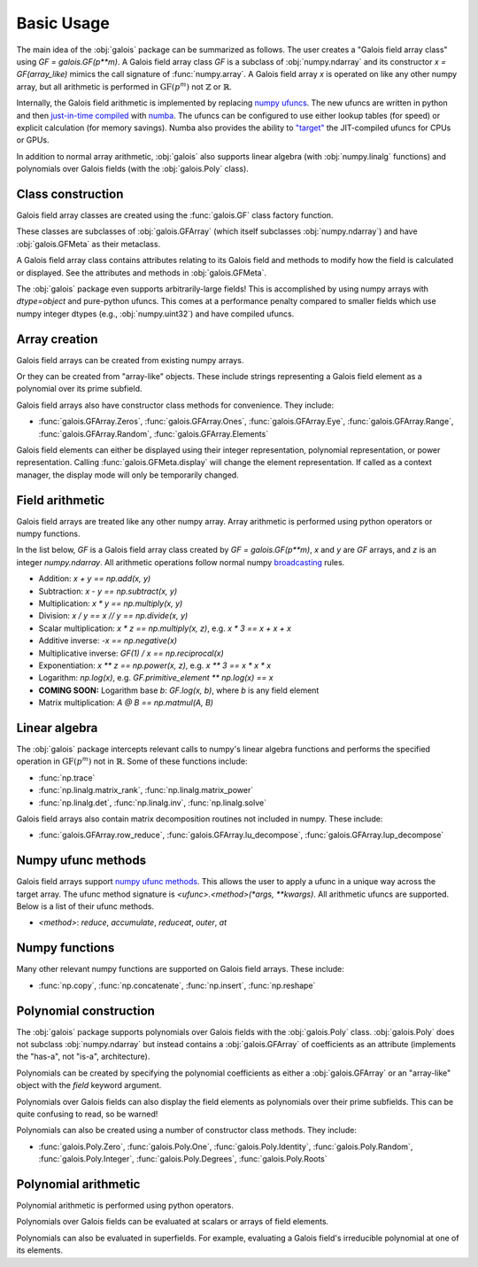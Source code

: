 Basic Usage
===========

The main idea of the :obj:`galois` package can be summarized as follows. The user creates a "Galois field array class" using `GF = galois.GF(p**m)`.
A Galois field array class `GF` is a subclass of :obj:`numpy.ndarray` and its constructor `x = GF(array_like)` mimics
the call signature of :func:`numpy.array`. A Galois field array `x` is operated on like any other numpy array, but all
arithmetic is performed in :math:`\mathrm{GF}(p^m)` not :math:`\mathbb{Z}` or :math:`\mathbb{R}`.

Internally, the Galois field arithmetic is implemented by replacing `numpy ufuncs <https://numpy.org/doc/stable/reference/ufuncs.html>`_.
The new ufuncs are written in python and then `just-in-time compiled <https://numba.pydata.org/numba-doc/dev/user/vectorize.html>`_ with
`numba <https://numba.pydata.org/>`_. The ufuncs can be configured to use either lookup tables (for speed) or explicit
calculation (for memory savings). Numba also provides the ability to `"target" <https://numba.readthedocs.io/en/stable/user/vectorize.html?highlight=target>`_
the JIT-compiled ufuncs for CPUs or GPUs.

In addition to normal array arithmetic, :obj:`galois` also supports linear algebra (with :obj:`numpy.linalg` functions) and polynomials over Galois fields
(with the :obj:`galois.Poly` class).

Class construction
------------------

Galois field array classes are created using the :func:`galois.GF` class factory function.

.. ipython:: python

   import numpy as np
   import galois

   GF256 = galois.GF(2**8)
   print(GF256)

These classes are subclasses of :obj:`galois.GFArray` (which itself subclasses :obj:`numpy.ndarray`) and have :obj:`galois.GFMeta` as their metaclass.

.. ipython:: python

   issubclass(GF256, np.ndarray)
   issubclass(GF256, galois.GFArray)
   issubclass(type(GF256), galois.GFMeta)

A Galois field array class contains attributes relating to its Galois field and methods to modify how the field
is calculated or displayed. See the attributes and methods in :obj:`galois.GFMeta`.

.. ipython:: python

   # Summarizes some properties of the Galois field
   print(GF256.properties)

   # Access each attribute individually
   GF256.irreducible_poly

The :obj:`galois` package even supports arbitrarily-large fields! This is accomplished by using numpy arrays
with `dtype=object` and pure-python ufuncs. This comes at a performance penalty compared to smaller fields
which use numpy integer dtypes (e.g., :obj:`numpy.uint32`) and have compiled ufuncs.

.. ipython:: python

   GF = galois.GF(36893488147419103183); print(GF.properties)
   GF = galois.GF(2**100); print(GF.properties)

Array creation
--------------

Galois field arrays can be created from existing numpy arrays.

.. ipython:: python

   # Represents an existing numpy array
   array = np.random.randint(0, GF256.order, 10, dtype=int); array

   # Explicit Galois field array creation (a copy is performed)
   GF256(array)

   # Or view an existing numpy array as a Galois field array (no copy is performed)
   array.view(GF256)

Or they can be created from "array-like" objects. These include strings representing a Galois field element
as a polynomial over its prime subfield.

.. ipython:: python

   # Arrays can be specified as iterables of iterables
   GF256([[217, 130, 42], [74, 208, 113]])

   # You can mix-and-match polynomial strings and integers
   GF256(["x^6 + 1", 2, "1", "x^5 + x^4 + x"])

   # Single field elements are 0-dimensional arrays
   GF256("x^6 + x^4 + 1")

Galois field arrays also have constructor class methods for convenience. They include:

- :func:`galois.GFArray.Zeros`, :func:`galois.GFArray.Ones`, :func:`galois.GFArray.Eye`, :func:`galois.GFArray.Range`, :func:`galois.GFArray.Random`, :func:`galois.GFArray.Elements`

Galois field elements can either be displayed using their integer representation, polynomial representation, or
power representation. Calling :func:`galois.GFMeta.display` will change the element representation. If called as a context
manager, the display mode will only be temporarily changed.

.. ipython:: python

   x = GF256(["y**6 + 1", 0, 2, "1", "y**5 + y**4 + y"]); x

   # Set the display mode to represent GF(2^8) field elements as polynomials over GF(2) with degree less than 8
   GF256.display("poly");
   x

   # Temporarily set the display mode to represent GF(2^8) field elements as powers of the primitive element
   with GF256.display("power"):
      print(x)

Field arithmetic
----------------

Galois field arrays are treated like any other numpy array. Array arithmetic is performed using python operators or numpy
functions.

In the list below, `GF` is a Galois field array class created by `GF = galois.GF(p**m)`, `x` and `y` are `GF` arrays, and `z` is an
integer `numpy.ndarray`. All arithmetic operations follow normal numpy `broadcasting <https://numpy.org/doc/stable/user/basics.broadcasting.html>`_ rules.

- Addition: `x + y == np.add(x, y)`
- Subtraction: `x - y == np.subtract(x, y)`
- Multiplication: `x * y == np.multiply(x, y)`
- Division: `x / y == x // y == np.divide(x, y)`
- Scalar multiplication: `x * z == np.multiply(x, z)`, e.g. `x * 3 == x + x + x`
- Additive inverse: `-x == np.negative(x)`
- Multiplicative inverse: `GF(1) / x == np.reciprocal(x)`
- Exponentiation: `x ** z == np.power(x, z)`, e.g. `x ** 3 == x * x * x`
- Logarithm: `np.log(x)`, e.g. `GF.primitive_element ** np.log(x) == x`
- **COMING SOON:** Logarithm base `b`: `GF.log(x, b)`, where `b` is any field element
- Matrix multiplication: `A @ B == np.matmul(A, B)`

.. ipython:: python

   x = GF256.Random((2,5)); x
   y = GF256.Random(5); y
   # y is broadcast over the last dimension of x
   x + y

Linear algebra
--------------

The :obj:`galois` package intercepts relevant calls to numpy's linear algebra functions and performs the specified
operation in :math:`\mathrm{GF}(p^m)` not in :math:`\mathbb{R}`. Some of these functions include:

- :func:`np.trace`
- :func:`np.linalg.matrix_rank`, :func:`np.linalg.matrix_power`
- :func:`np.linalg.det`, :func:`np.linalg.inv`, :func:`np.linalg.solve`

.. ipython:: python

   A = GF256.Random((3,3)); A
   b = GF256.Random(3); b
   x = np.linalg.solve(A, b); x
   np.array_equal(A @ x, b)

Galois field arrays also contain matrix decomposition routines not included in numpy. These include:

- :func:`galois.GFArray.row_reduce`, :func:`galois.GFArray.lu_decompose`, :func:`galois.GFArray.lup_decompose`

Numpy ufunc methods
-------------------

Galois field arrays support `numpy ufunc methods <https://numpy.org/devdocs/reference/ufuncs.html#methods>`_. This allows the user to apply a ufunc in a unique way across the target
array. The ufunc method signature is `<ufunc>.<method>(*args, **kwargs)`. All arithmetic ufuncs are supported. Below
is a list of their ufunc methods.

- `<method>`: `reduce`, `accumulate`, `reduceat`, `outer`, `at`

.. ipython:: python

   X = GF256.Random((2,5)); X
   np.multiply.reduce(X, axis=0)

.. ipython:: python

   x = GF256.Random(5); x
   y = GF256.Random(5); y
   np.multiply.outer(x, y)

Numpy functions
---------------

Many other relevant numpy functions are supported on Galois field arrays. These include:

- :func:`np.copy`, :func:`np.concatenate`, :func:`np.insert`, :func:`np.reshape`

Polynomial construction
-----------------------

The :obj:`galois` package supports polynomials over Galois fields with the :obj:`galois.Poly` class. :obj:`galois.Poly`
does not subclass :obj:`numpy.ndarray` but instead contains a :obj:`galois.GFArray` of coefficients as an attribute
(implements the "has-a", not "is-a", architecture).

Polynomials can be created by specifying the polynomial coefficients as either a :obj:`galois.GFArray` or an "array-like"
object with the `field` keyword argument.

.. ipython:: python

   p = galois.Poly([172, 22, 0, 0, 225], field=GF256); p

   coeffs = GF256([33, 17, 0, 225]); coeffs
   p = galois.Poly(coeffs, order="asc"); p

Polynomials over Galois fields can also display the field elements as polynomials over their prime subfields.
This can be quite confusing to read, so be warned!

.. ipython:: python

   print(p)
   with GF256.display("poly"):
      print(p)

Polynomials can also be created using a number of constructor class methods. They include:

- :func:`galois.Poly.Zero`, :func:`galois.Poly.One`, :func:`galois.Poly.Identity`, :func:`galois.Poly.Random`, :func:`galois.Poly.Integer`, :func:`galois.Poly.Degrees`, :func:`galois.Poly.Roots`

.. ipython:: python

   # Construct a polynomial by specifying its roots
   q = galois.Poly.Roots([155, 37], field=GF256); q
   q.roots()

Polynomial arithmetic
---------------------

Polynomial arithmetic is performed using python operators.

.. ipython:: python

   p
   q
   p + q
   divmod(p, q)
   p ** 2

Polynomials over Galois fields can be evaluated at scalars or arrays of field elements.

.. ipython:: python

   p = galois.Poly.Degrees([4, 3, 0], [172, 22, 225], field=GF256); p

   # Evaluate the polynomial at a single value
   p(1)

   x = GF256.Random((2,5)); x

   # Evaluate the polynomial at an array of values
   p(x)

Polynomials can also be evaluated in superfields. For example, evaluating a Galois field's irreducible
polynomial at one of its elements.

.. ipython:: python

   # Notice the irreducible polynomial is over GF(2), not GF(2^8)
   p = GF256.irreducible_poly; p
   GF256.is_primitive_poly

   # Notice the primitive element is in GF(2^8)
   alpha = GF256.primitive_element; alpha

   # Since p(x) is a primitive polynomial, alpha is one of its roots
   p(alpha, field=GF256)
